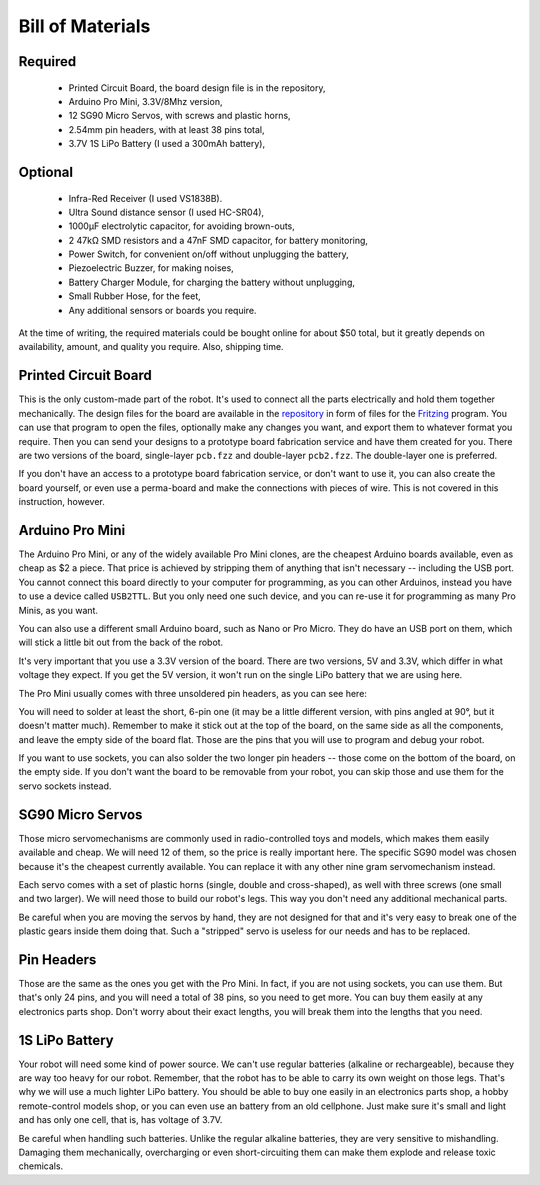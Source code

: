 Bill of Materials
*****************

Required
========
   * Printed Circuit Board, the board design file is in the repository,
   * Arduino Pro Mini, 3.3V/8Mhz version,
   * 12 SG90 Micro Servos, with screws and plastic horns,
   * 2.54mm pin headers, with at least 38 pins total,
   * 3.7V 1S LiPo Battery (I used a 300mAh battery),

Optional
========
   * Infra-Red Receiver (I used VS1838B).
   * Ultra Sound distance sensor (I used HC-SR04),
   * 1000µF electrolytic capacitor, for avoiding brown-outs,
   * 2 47kΩ SMD resistors and a 47nF SMD capacitor, for battery monitoring,
   * Power Switch, for convenient on/off without unplugging the battery,
   * Piezoelectric Buzzer, for making noises,
   * Battery Charger Module, for charging the battery without unplugging,
   * Small Rubber Hose, for the feet,
   * Any additional sensors or boards you require.

At the time of writing, the required materials could be bought online for about
$50 total, but it greatly depends on availability, amount, and quality you
require. Also, shipping time.


Printed Circuit Board
=====================

This is the only custom-made part of the robot. It's used to connect all the
parts electrically and hold them together mechanically. The design files for
the board are available in the repository_ in form of files for the Fritzing_
program. You can use that program to open the files, optionally make any
changes you want, and export them to whatever format you require. Then you can
send your designs to a prototype board fabrication service and have them
created for you. There are two versions of the board, single-layer ``pcb.fzz``
and double-layer ``pcb2.fzz``. The double-layer one is preferred.

If you don't have an access to a prototype board fabrication service, or don't
want to use it, you can also create the board yourself, or even use a
perma-board and make the connections with pieces of wire. This is not covered
in this instruction, however.

.. _repository: https://bitbucket.org/thesheep/tote
.. _Fritzing: http://fritzing.org


Arduino Pro Mini
================

The Arduino Pro Mini, or any of the widely available Pro Mini clones, are the
cheapest Arduino boards available, even as cheap as $2 a piece. That price is
achieved by stripping them of anything that isn't necessary -- including the
USB port. You cannot connect this board directly to your computer for
programming, as you can other Arduinos, instead you have to use a device called
``USB2TTL``. But you only need one such device, and you can re-use it for
programming as many Pro Minis, as you want.

You can also use a different small Arduino board, such as Nano or Pro Micro.
They do have an USB port on them, which will stick a little bit out from the
back of the robot.

It's very important that you use a 3.3V version of the board. There are two
versions, 5V and 3.3V, which differ in what voltage they expect. If you get the
5V version, it won't run on the single LiPo battery that we are using here.

The Pro Mini usually comes with three unsoldered pin headers, as you can see
here:

.. image:: scad/bom-arduino.png

You will need to solder at least the short, 6-pin one (it may be a little
different version, with pins angled at 90°, but it doesn't matter much).
Remember to make it stick out at the top of the board, on the same side as all
the components, and leave the empty side of the board flat. Those are the pins
that you will use to program and debug your robot.

If you want to use sockets, you can also solder the two longer pin headers --
those come on the bottom of the board, on the empty side. If you don't want the
board to be removable from your robot, you can skip those and use them for the
servo sockets instead.


SG90 Micro Servos
=================

Those micro servomechanisms are commonly used in radio-controlled toys and
models, which makes them easily available and cheap. We will need 12 of them,
so the price is really important here. The specific SG90 model was chosen
because it's the cheapest currently available. You can replace it with any
other nine gram servomechanism instead.

.. image:: scad/bom-servos.png

Each servo comes with a set of plastic horns (single, double and cross-shaped),
as well with three screws (one small and two larger). We will need those to
build our robot's legs. This way you don't need any additional mechanical
parts.

Be careful when you are moving the servos by hand, they are not designed for
that and it's very easy to break one of the plastic gears inside them doing
that. Such a "stripped" servo is useless for our needs and has to be replaced.


Pin Headers
===========

Those are the same as the ones you get with the Pro Mini. In fact, if you are
not using sockets, you can use them. But that's only 24 pins, and you will need
a total of 38 pins, so you need to get more. You can buy them easily at any
electronics parts shop. Don't worry about their exact lengths, you will break
them into the lengths that you need.

.. image:: scad/bom-pins.png

1S LiPo Battery
===============

Your robot will need some kind of power source. We can't use regular batteries
(alkaline or rechargeable), because they are way too heavy for our robot.
Remember, that the robot has to be able to carry its own weight on those legs.
That's why we will use a much lighter LiPo battery. You should be able to buy
one easily in an electronics parts shop, a hobby remote-control models shop, or
you can even use an battery from an old cellphone. Just make sure it's small
and light and has only one cell, that is, has voltage of 3.7V.

Be careful when handling such batteries. Unlike the regular alkaline batteries,
they are very sensitive to mishandling. Damaging them mechanically,
overcharging or even short-circuiting them can make them explode and release
toxic chemicals.
